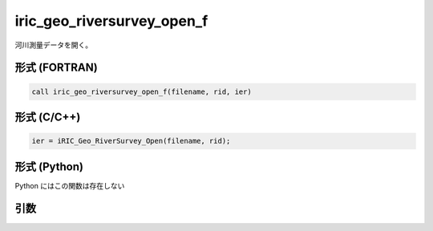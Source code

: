iric_geo_riversurvey_open_f
===========================

河川測量データを開く。

形式 (FORTRAN)
---------------
.. code-block:: fortran

   call iric_geo_riversurvey_open_f(filename, rid, ier)

形式 (C/C++)
---------------
.. code-block:: c

   ier = iRIC_Geo_RiverSurvey_Open(filename, rid);

形式 (Python)
---------------

Python にはこの関数は存在しない

引数
----

.. csv-table:: iric_geo_riversurvey_open_f の引数
   :file: iric_geo_riversurvey_open_f_args.csv
   :header-rows: 1

